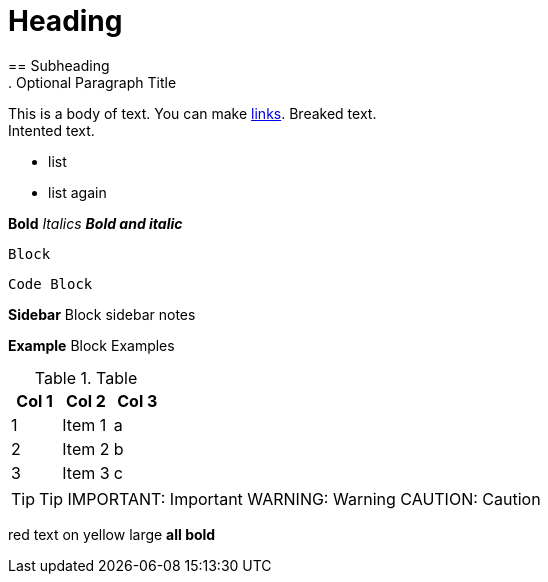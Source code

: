 = Heading
== Subheading
. Optional Paragraph Title

This is a body of text. You can make https://github.com/katiemarqueling/Career/blob/main/UpskillChecklist.md[links].
Breaked text. +
    Intented text.

// Comment

* list
* list again

*Bold*
_Italics_
*_Bold and italic_*

----
Block
----

[source,python]
----
Code Block
----

****
*Sidebar* Block
sidebar notes
****

==========================
*Example* Block
Examples
==========================

.Table
[options="header,footer"]
|=======================
|Col 1|Col 2      |Col 3
|1    |Item 1     |a
|2    |Item 2     |b
|3    |Item 3     |c
|=======================

TIP: Tip
IMPORTANT: Important 
WARNING: Warning
CAUTION: Caution 

[red]#red text# 
[yellow-background]#on yellow#
[big]#large# 
[red yellow-background big]*all bold*
